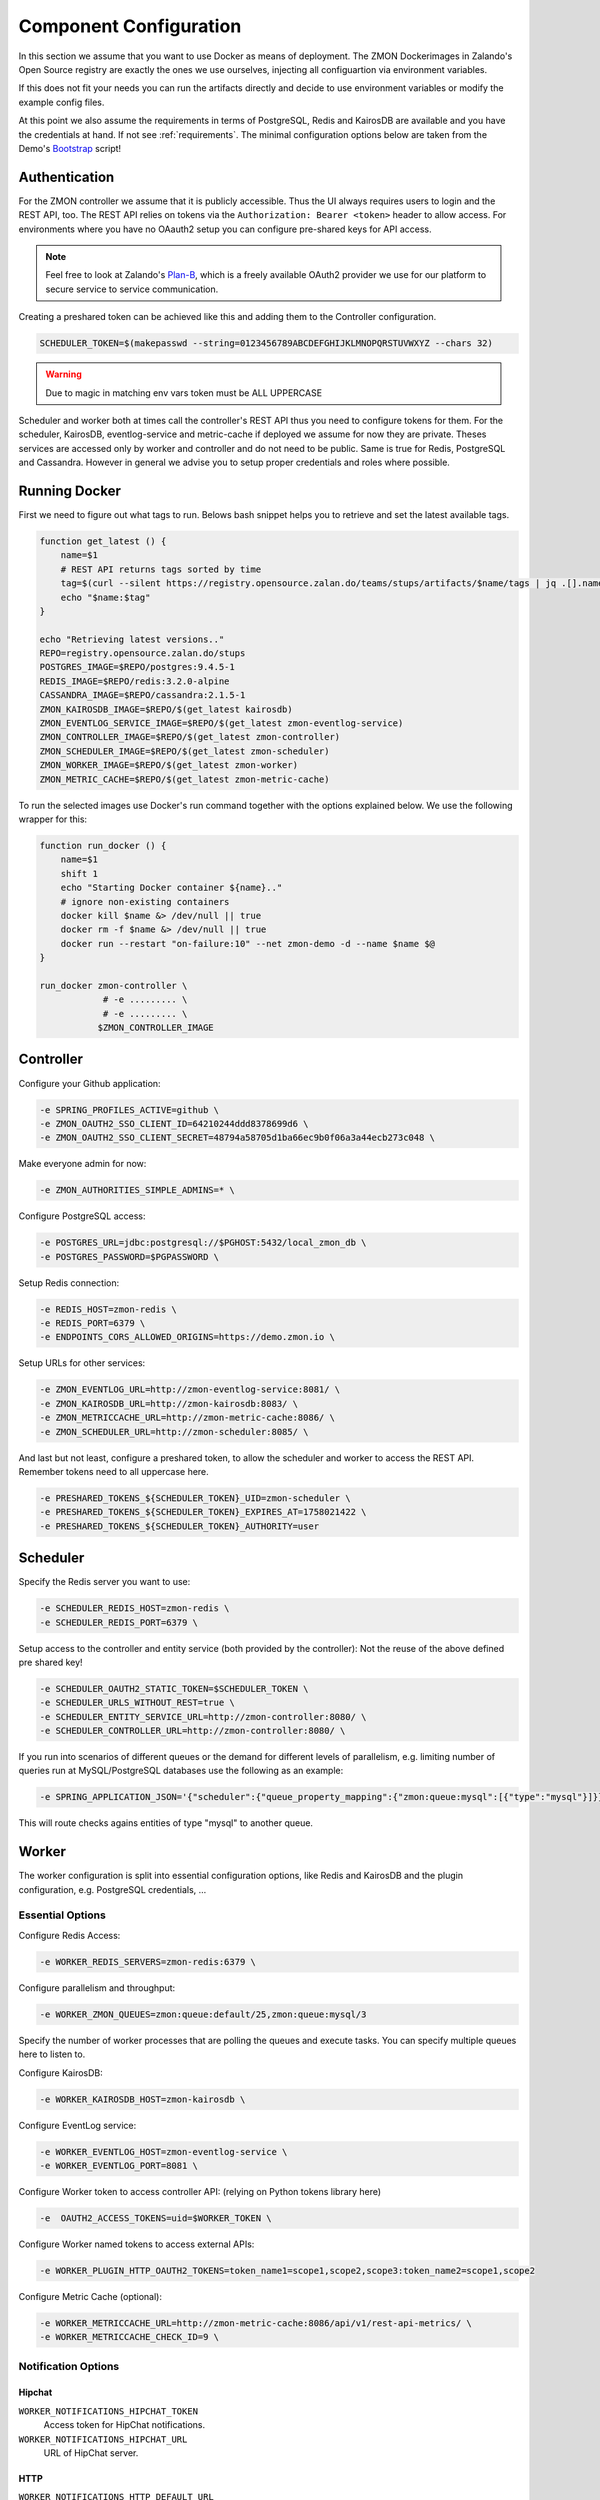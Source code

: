 ***********************
Component Configuration
***********************

In this section we assume that you want to use Docker as means of deployment.
The ZMON Dockerimages in Zalando's Open Source registry are exactly the ones we use ourselves, injecting all configuartion via environment variables.

If this does not fit your needs you can run the artifacts directly and decide to use environment variables or modify the example config files.

At this point we also assume the requirements in terms of PostgreSQL, Redis and KairosDB are available and you have the credentials at hand.
If not see :ref:`requirements`. The minimal configuration options below are taken from the Demo's Bootstrap_ script!

Authentication
==============

For the ZMON controller we assume that it is publicly accessible.
Thus the UI always requires users to login and the REST API, too.
The REST API relies on tokens via the ``Authorization: Bearer <token>`` header to allow access.
For environments where you have no OAauth2 setup you can configure pre-shared keys for API access.

.. note::

   Feel free to look at Zalando's `Plan-B <http://planb.readthedocs.io/en/latest/>`_, which is a freely available OAuth2 provider we use for our platform to secure service to service communication.

Creating a preshared token can be achieved like this and adding them to the Controller configuration.

.. code-block:: bash

  SCHEDULER_TOKEN=$(makepasswd --string=0123456789ABCDEFGHIJKLMNOPQRSTUVWXYZ --chars 32)

.. warning::

    Due to magic in matching env vars token must be ALL UPPERCASE

Scheduler and worker both at times call the controller's REST API thus you need to configure tokens for them.
For the scheduler, KairosDB, eventlog-service and metric-cache if deployed we assume for now they are private.
Theses services are accessed only by worker and controller and do not need to be public.
Same is true for Redis, PostgreSQL and Cassandra.
However in general we advise you to setup proper credentials and roles where possible.

Running Docker
==============

First we need to figure out what tags to run.
Belows bash snippet helps you to retrieve and set the latest available tags.

.. code-block:: bash

  function get_latest () {
      name=$1
      # REST API returns tags sorted by time
      tag=$(curl --silent https://registry.opensource.zalan.do/teams/stups/artifacts/$name/tags | jq .[].name -r | tail -n 1)
      echo "$name:$tag"
  }

  echo "Retrieving latest versions.."
  REPO=registry.opensource.zalan.do/stups
  POSTGRES_IMAGE=$REPO/postgres:9.4.5-1
  REDIS_IMAGE=$REPO/redis:3.2.0-alpine
  CASSANDRA_IMAGE=$REPO/cassandra:2.1.5-1
  ZMON_KAIROSDB_IMAGE=$REPO/$(get_latest kairosdb)
  ZMON_EVENTLOG_SERVICE_IMAGE=$REPO/$(get_latest zmon-eventlog-service)
  ZMON_CONTROLLER_IMAGE=$REPO/$(get_latest zmon-controller)
  ZMON_SCHEDULER_IMAGE=$REPO/$(get_latest zmon-scheduler)
  ZMON_WORKER_IMAGE=$REPO/$(get_latest zmon-worker)
  ZMON_METRIC_CACHE=$REPO/$(get_latest zmon-metric-cache)

To run the selected images use Docker's run command together with the options explained below.
We use the following wrapper for this:

.. code-block:: bash

  function run_docker () {
      name=$1
      shift 1
      echo "Starting Docker container ${name}.."
      # ignore non-existing containers
      docker kill $name &> /dev/null || true
      docker rm -f $name &> /dev/null || true
      docker run --restart "on-failure:10" --net zmon-demo -d --name $name $@
  }

  run_docker zmon-controller \
              # -e ......... \
              # -e ......... \
             $ZMON_CONTROLLER_IMAGE

Controller
==========

Configure your Github application:

.. code-block:: bash

    -e SPRING_PROFILES_ACTIVE=github \
    -e ZMON_OAUTH2_SSO_CLIENT_ID=64210244ddd8378699d6 \
    -e ZMON_OAUTH2_SSO_CLIENT_SECRET=48794a58705d1ba66ec9b0f06a3a44ecb273c048 \

Make everyone admin for now:

.. code-block:: bash

    -e ZMON_AUTHORITIES_SIMPLE_ADMINS=* \


Configure PostgreSQL access:

.. code-block:: bash

    -e POSTGRES_URL=jdbc:postgresql://$PGHOST:5432/local_zmon_db \
    -e POSTGRES_PASSWORD=$PGPASSWORD \

Setup Redis connection:

.. code-block:: bash

    -e REDIS_HOST=zmon-redis \
    -e REDIS_PORT=6379 \
    -e ENDPOINTS_CORS_ALLOWED_ORIGINS=https://demo.zmon.io \

Setup URLs for other services:

.. code-block:: bash

    -e ZMON_EVENTLOG_URL=http://zmon-eventlog-service:8081/ \
    -e ZMON_KAIROSDB_URL=http://zmon-kairosdb:8083/ \
    -e ZMON_METRICCACHE_URL=http://zmon-metric-cache:8086/ \
    -e ZMON_SCHEDULER_URL=http://zmon-scheduler:8085/ \

And last but not least, configure a preshared token, to allow the scheduler and worker to access the REST API. Remember tokens need to all uppercase here.

.. code-block:: bash

    -e PRESHARED_TOKENS_${SCHEDULER_TOKEN}_UID=zmon-scheduler \
    -e PRESHARED_TOKENS_${SCHEDULER_TOKEN}_EXPIRES_AT=1758021422 \
    -e PRESHARED_TOKENS_${SCHEDULER_TOKEN}_AUTHORITY=user

Scheduler
=========

Specify the Redis server you want to use:

.. code-block:: bash

   -e SCHEDULER_REDIS_HOST=zmon-redis \
   -e SCHEDULER_REDIS_PORT=6379 \

Setup access to the controller and entity service (both provided by the controller):
Not the reuse of the above defined pre shared key!

.. code-block:: bash

   -e SCHEDULER_OAUTH2_STATIC_TOKEN=$SCHEDULER_TOKEN \
   -e SCHEDULER_URLS_WITHOUT_REST=true \
   -e SCHEDULER_ENTITY_SERVICE_URL=http://zmon-controller:8080/ \
   -e SCHEDULER_CONTROLLER_URL=http://zmon-controller:8080/ \

If you run into scenarios of different queues or the demand for different levels of parallelism, e.g. limiting number of queries run at MySQL/PostgreSQL databases use the following as an example:

.. code-block:: bash

    -e SPRING_APPLICATION_JSON='{"scheduler":{"queue_property_mapping":{"zmon:queue:mysql":[{"type":"mysql"}]}}}'

This will route checks agains entities of type "mysql" to another queue.

Worker
======

The worker configuration is split into essential configuration options, like Redis and KairosDB and the plugin configuration, e.g. PostgreSQL credentials, ...

Essential Options
-----------------

Configure Redis Access:

.. code-block:: bash

  -e WORKER_REDIS_SERVERS=zmon-redis:6379 \

Configure parallelism and throughput:

.. code-block:: bash

  -e WORKER_ZMON_QUEUES=zmon:queue:default/25,zmon:queue:mysql/3

Specify the number of worker processes that are polling the queues and execute tasks.
You can specify multiple queues here to listen to.

Configure KairosDB:

.. code-block:: bash

  -e WORKER_KAIROSDB_HOST=zmon-kairosdb \

Configure EventLog service:

.. code-block:: bash

  -e WORKER_EVENTLOG_HOST=zmon-eventlog-service \
  -e WORKER_EVENTLOG_PORT=8081 \

Configure Worker token to access controller API: (relying on Python tokens library here)

.. code-block:: bash

  -e  OAUTH2_ACCESS_TOKENS=uid=$WORKER_TOKEN \

Configure Worker named tokens to access external APIs:

.. code-block:: bash

  -e WORKER_PLUGIN_HTTP_OAUTH2_TOKENS=token_name1=scope1,scope2,scope3:token_name2=scope1,scope2

Configure Metric Cache (optional):

.. code-block:: bash

  -e WORKER_METRICCACHE_URL=http://zmon-metric-cache:8086/api/v1/rest-api-metrics/ \
  -e WORKER_METRICCACHE_CHECK_ID=9 \

.. _notification-options-label:

Notification Options
--------------------

Hipchat
^^^^^^^
``WORKER_NOTIFICATIONS_HIPCHAT_TOKEN``
    Access token for HipChat notifications.
``WORKER_NOTIFICATIONS_HIPCHAT_URL``
    URL of HipChat server.

HTTP
^^^^
``WORKER_NOTIFICATIONS_HTTP_DEFAULT_URL``
    HTTP endpoint default URL.
``WORKER_NOTIFICATIONS_HTTP_WHITELIST_URLS``
    List of whitelist URL endpoints. If URL is not in this list, then exception will be raised.
``WORKER_NOTIFICATIONS_HTTP_ALLOW_ALL``
    Allow any URL to be used in HTTP notification.
``WORKER_NOTIFICATIONS_HTTP_HEADERS``
    Default headers to be used in HTTP requests.

Mail
^^^^
``WORKER_NOTIFICATIONS_MAIL_HOST``
    SMTP host for email notifications.
``WORKER_NOTIFICATIONS_MAIL_PORT``
    SMTP port for email notifications.
``WORKER_NOTIFICATIONS_MAIL_SENDER``
    Sender address for email notifications.
``WORKER_NOTIFICATIONS_MAIL_USER``
    SMTP user for email notifications.
``WORKER_NOTIFICATIONS_MAIL_PASSWORD``
    SMTP password for email notifications.

Slack
^^^^^
``WORKER_NOTIFICATIONS_SLACK_WEBHOOK``
    Slack webhook for channel notifications.

Twilio
^^^^^^
``WORKER_NOTIFICATIONS_SERVICE_URL``
    URL of notification service (needs to be publicly accessible)
``WORKER_NOTIFICATIONS_SERVICE_KEY``
    Preshared key to call notification service if not using oauth2



Plug-In Options
---------------

All plug-in options have the prefix ``WORKER_PLUGIN_<plugin-name>_``, i.e. if you want to set option "bar" of the plugin "foo" to "123" via environment variable:

.. code-block:: bash

    WORKER_PLUGIN_FOO_BAR=123

If you plan to access your PostgreSQL cluster specify the credentials below. We suggest to use a distinct user for ZMON with limited read only privileges.

.. code-block:: bash

   WORKER_PLUGIN_SQL_USER
   WORKER_PLUGIN_SQL_PASS

If you need to access MySQL specify the user credentials below, again we suggest to use a user with limited privileges only.

.. code-block:: bash

   WORKER_PLUGIN_MYSQL_USER
   WORKER_PLUGIN_MYSQL_PASS


.. _Bootstrap: https://github.com/zalando-zmon/zmon-demo


Notification Service
====================

Optional component to service mobile API, push notifications and Twilio notifications.

Options
-------

``NOTIFICATIONS_TWILIO_API_KEY``
    API Key
``NOTIFICATIONS_TWILIO_USER``
    User
``NOTIFICATIONS_TWILIO_PHONE_NUMBER``
    Phone number to use
``NOTIFICATIONS_DOMAIN``
    Domain under which notification service is reachable
``SPRING_APPLICATION_JSON``
    Use this to define preshared keys if not using oauth2. Specify key and max validity.

    .. code-block:: json

        {"notifications":{"shared_keys":{"<your random key>": 1504981053654}}}
